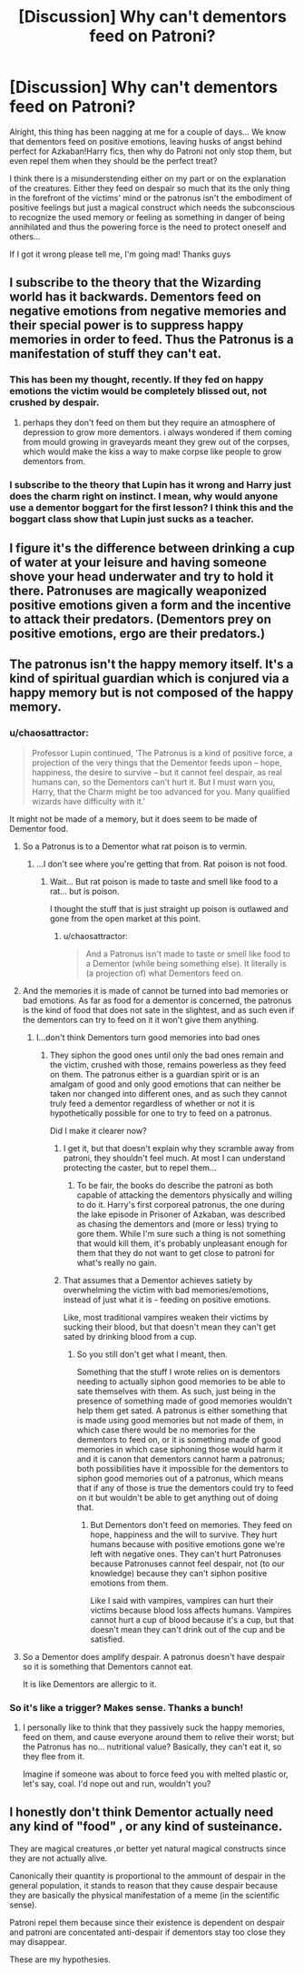 #+TITLE: [Discussion] Why can't dementors feed on Patroni?

* [Discussion] Why can't dementors feed on Patroni?
:PROPERTIES:
:Author: Jfoodsama
:Score: 3
:DateUnix: 1486031170.0
:DateShort: 2017-Feb-02
:FlairText: Discussion
:END:
Alright, this thing has been nagging at me for a couple of days... We know that dementors feed on positive emotions, leaving husks of angst behind perfect for Azkaban!Harry fics, then why do Patroni not only stop them, but even repel them when they should be the perfect treat?

I think there is a misunderstending either on my part or on the explanation of the creatures. Either they feed on despair so much that its the only thing in the forefront of the victims' mind or the patronus isn't the embodiment of positive feelings but just a magical construct which needs the subconscious to recognize the used memory or feeling as something in danger of being annihilated and thus the powering force is the need to protect oneself and others...

If I got it wrong please tell me, I'm going mad! Thanks guys


** I subscribe to the theory that the Wizarding world has it backwards. Dementors feed on negative emotions from negative memories and their special power is to suppress happy memories in order to feed. Thus the Patronus is a manifestation of stuff they can't eat.
:PROPERTIES:
:Author: wwbillyww
:Score: 14
:DateUnix: 1486049691.0
:DateShort: 2017-Feb-02
:END:

*** This has been my thought, recently. If they fed on happy emotions the victim would be completely blissed out, not crushed by despair.
:PROPERTIES:
:Author: Averant
:Score: 1
:DateUnix: 1486084050.0
:DateShort: 2017-Feb-03
:END:

**** perhaps they don't feed on them but they require an atmosphere of depression to grow more dementors. i always wondered if them coming from mould growing in graveyards meant they grew out of the corpses, which would make the kiss a way to make corpse like people to grow dementors from.
:PROPERTIES:
:Author: tomintheconer
:Score: 1
:DateUnix: 1486086354.0
:DateShort: 2017-Feb-03
:END:


*** I subscribe to the theory that Lupin has it wrong and Harry just does the charm right on instinct. I mean, why would anyone use a dementor boggart for the first lesson? I think this and the boggart class show that Lupin just sucks as a teacher.
:PROPERTIES:
:Author: Hellstrike
:Score: 0
:DateUnix: 1486157543.0
:DateShort: 2017-Feb-04
:END:


** I figure it's the difference between drinking a cup of water at your leisure and having someone shove your head underwater and try to hold it there. Patronuses are magically weaponized positive emotions given a form and the incentive to attack their predators. (Dementors prey on positive emotions, ergo are their predators.)
:PROPERTIES:
:Score: 3
:DateUnix: 1486083187.0
:DateShort: 2017-Feb-03
:END:


** The patronus isn't the happy memory itself. It's a kind of spiritual guardian which is conjured via a happy memory but is not composed of the happy memory.
:PROPERTIES:
:Author: Taure
:Score: 6
:DateUnix: 1486031642.0
:DateShort: 2017-Feb-02
:END:

*** u/chaosattractor:
#+begin_quote
  Professor Lupin continued, ‘The Patronus is a kind of positive force, a projection of the very things that the Dementor feeds upon -- hope, happiness, the desire to survive -- but it cannot feel despair, as real humans can, so the Dementors can't hurt it. But I must warn you, Harry, that the Charm might be too advanced for you. Many qualified wizards have difficulty with it.'
#+end_quote

It might not be made of a memory, but it does seem to be made of Dementor food.
:PROPERTIES:
:Author: chaosattractor
:Score: 9
:DateUnix: 1486036400.0
:DateShort: 2017-Feb-02
:END:

**** So a Patronus is to a Dementor what rat poison is to vermin.
:PROPERTIES:
:Author: UndeadBBQ
:Score: 1
:DateUnix: 1486037828.0
:DateShort: 2017-Feb-02
:END:

***** ...I don't see where you're getting that from. Rat poison is not food.
:PROPERTIES:
:Author: chaosattractor
:Score: 1
:DateUnix: 1486038458.0
:DateShort: 2017-Feb-02
:END:

****** Wait... But rat poison is made to taste and smell like food to a rat... but is poison.

I thought the stuff that is just straight up poison is outlawed and gone from the open market at this point.
:PROPERTIES:
:Author: UndeadBBQ
:Score: 1
:DateUnix: 1486039266.0
:DateShort: 2017-Feb-02
:END:

******* u/chaosattractor:
#+begin_quote
  And a Patronus isn't made to taste or smell like food to a Dementor (while being something else). It literally is (a projection of) what Dementors feed on.
#+end_quote
:PROPERTIES:
:Author: chaosattractor
:Score: 3
:DateUnix: 1486039640.0
:DateShort: 2017-Feb-02
:END:


**** And the memories it is made of cannot be turned into bad memories or bad emotions. As far as food for a dementor is concerned, the patronus is the kind of food that does not sate in the slightest, and as such even if the dementors can try to feed on it it won't give them anything.
:PROPERTIES:
:Author: Kazeto
:Score: 1
:DateUnix: 1486049296.0
:DateShort: 2017-Feb-02
:END:

***** I...don't think Dementors turn good memories into bad ones
:PROPERTIES:
:Author: chaosattractor
:Score: 1
:DateUnix: 1486050689.0
:DateShort: 2017-Feb-02
:END:

****** They siphon the good ones until only the bad ones remain and the victim, crushed with those, remains powerless as they feed on them. The patronus either is a guardian spirit or is an amalgam of good and only good emotions that can neither be taken nor changed into different ones, and as such they cannot truly feed a dementor regardless of whether or not it is hypothetically possible for one to try to feed on a patronus.

Did I make it clearer now?
:PROPERTIES:
:Author: Kazeto
:Score: 3
:DateUnix: 1486050966.0
:DateShort: 2017-Feb-02
:END:

******* I get it, but that doesn't explain why they scramble away from patroni, they shouldn't feel much. At most I can understand protecting the caster, but to repel them...
:PROPERTIES:
:Author: Jfoodsama
:Score: 1
:DateUnix: 1486057614.0
:DateShort: 2017-Feb-02
:END:

******** To be fair, the books do describe the patroni as both capable of attacking the dementors physically and willing to do it. Harry's first corporeal patronus, the one during the lake episode in Prisoner of Azkaban, was described as chasing the dementors and (more or less) trying to gore them. While I'm sure such a thing is not something that would kill them, it's probably unpleasant enough for them that they do not want to get close to patroni for what's really no gain.
:PROPERTIES:
:Author: Kazeto
:Score: 1
:DateUnix: 1486058732.0
:DateShort: 2017-Feb-02
:END:


******* That assumes that a Dementor achieves satiety by overwhelming the victim with bad memories/emotions, instead of just what it is - feeding on positive emotions.

Like, most traditional vampires weaken their victims by sucking their blood, but that doesn't mean they can't get sated by drinking blood from a cup.
:PROPERTIES:
:Author: chaosattractor
:Score: 1
:DateUnix: 1486052046.0
:DateShort: 2017-Feb-02
:END:

******** So you still don't get what I meant, then.

Something that the stuff I wrote relies on is dementors needing to actually siphon good memories to be able to sate themselves with them. As such, just being in the presence of something made of good memories wouldn't help them get sated. A patronus is either something that is made using good memories but not made of them, in which case there would be no memories for the dementors to feed on, or it is something made of good memories in which case siphoning those would harm it and it is canon that dementors cannot harm a patronus; both possibilities have it impossible for the dementors to siphon good memories out of a patronus, which means that if any of those is true the dementors could try to feed on it but wouldn't be able to get anything out of doing that.
:PROPERTIES:
:Author: Kazeto
:Score: 1
:DateUnix: 1486053192.0
:DateShort: 2017-Feb-02
:END:

********* But Dementors don't feed on memories. They feed on hope, happiness and the will to survive. They hurt humans because with positive emotions gone we're left with negative ones. They can't hurt Patronuses because Patronuses cannot feel despair, not (to our knowledge) because they can't siphon positive emotions from them.

Like I said with vampires, vampires can hurt their victims because blood loss affects humans. Vampires cannot hurt a cup of blood because it's a cup, but that doesn't mean they can't drink out of the cup and be satisfied.
:PROPERTIES:
:Author: chaosattractor
:Score: 1
:DateUnix: 1486054861.0
:DateShort: 2017-Feb-02
:END:


**** So a Dementor does amplify despair. A patronus doesn't have despair so it is something that Dementors cannot eat.

It is like Dementors are allergic to it.
:PROPERTIES:
:Author: ProCaptured
:Score: 1
:DateUnix: 1486082585.0
:DateShort: 2017-Feb-03
:END:


*** So it's like a trigger? Makes sense. Thanks a bunch!
:PROPERTIES:
:Author: Jfoodsama
:Score: 0
:DateUnix: 1486032937.0
:DateShort: 2017-Feb-02
:END:

**** I personally like to think that they passively suck the happy memories, feed on them, and cause everyone around them to relive their worst; but the Patronus has no... nutritional value? Basically, they can't eat it, so they flee from it.

Imagine if someone was about to force feed you with melted plastic or, let's say, coal. I'd nope out and run, wouldn't you?
:PROPERTIES:
:Author: rimasshai
:Score: 3
:DateUnix: 1486035158.0
:DateShort: 2017-Feb-02
:END:


** I honestly don't think Dementor actually need any kind of "food" , or any kind of susteinance.

They are magical creatures ,or better yet natural magical constructs since they are not actually alive.

Canonically their quantity is proportional to the ammount of despair in the general population, it stands to reason that they cause despair because they are basically the physical manifestation of a meme (in the scientific sense).

Patroni repel them because since their existence is dependent on despair and patroni are concentated anti-despair if dementors stay too close they may disappear.

These are my hypothesies.
:PROPERTIES:
:Author: Zeikos
:Score: 1
:DateUnix: 1486112201.0
:DateShort: 2017-Feb-03
:END:
